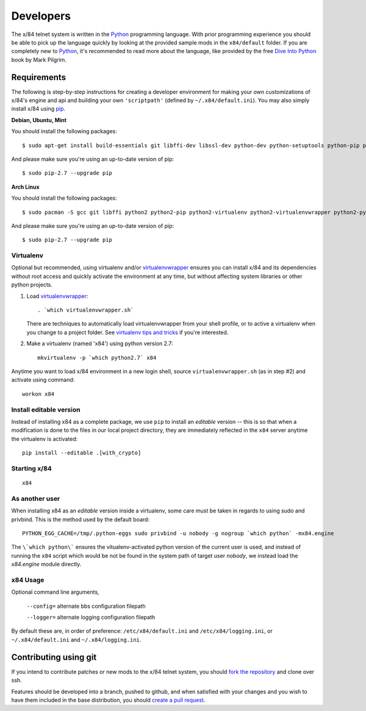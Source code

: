 ==========
Developers
==========

The x/84 telnet system is written in the Python_ programming language. With
prior programming experience you should be able to pick up the language quickly
by looking at the provided sample mods in the ``x84/default`` folder. If you
are completely new to Python_, it's recommended to read more about the
language, like provided by the free `Dive Into Python`_ book by Mark Pilgrim.

Requirements
============

The following is step-by-step instructions for creating a developer environment
for making your own customizations of x/84's engine and api and building your
own ``'scriptpath'`` (defined by ``~/.x84/default.ini``).  You may also simply
install x/84 using pip_.

**Debian, Ubuntu, Mint**

You should install the following packages::

    $ sudo apt-get install build-essentials git libffi-dev libssl-dev python-dev python-setuptools python-pip python-virtualenv virtualenvwrapper

And please make sure you're using an up-to-date version of pip::

    $ sudo pip-2.7 --upgrade pip

**Arch Linux**

You should install the following packages::

    $ sudo pacman -S gcc git libffi python2 python2-pip python2-virtualenv python2-virtualenvwrapper python2-pyopenssl

And please make sure you're using an up-to-date version of pip::

    $ sudo pip-2.7 --upgrade pip

Virtualenv
----------

Optional but recommended, using virtualenv and/or virtualenvwrapper_ ensures
you can install x/84 and its dependencies without root access and quickly
activate the environment at any time, but without affecting system libraries
or other python projects.

1. Load virtualenvwrapper_::

      . `which virtualenvwrapper.sh`

   There are techniques to automatically load virtualenvwrapper
   from your shell profile, or to active a virtualenv when
   you change to a project folder. See `virtualenv tips and tricks`_
   if you're interested.

2. Make a virtualenv (named 'x84') using python version 2.7::

      mkvirtualenv -p `which python2.7` x84

Anytime you want to load x/84 environment in a new login shell,
source ``virtualenvwrapper.sh`` (as in step #2) and activate using
command::

      workon x84

Install editable version
------------------------

Instead of installing x84 as a complete package, we use ``pip`` to install
an *editable* version -- this is so that when a modification is done to the
files in our local project directory, they are immediately reflected in the
``x84`` server anytime the virtualenv is activated::

   pip install --editable .[with_crypto]


Starting x/84
-------------

::

      x84


As another user
---------------

When installing x84 as an *editable* version inside a virtualenv, some
care must be taken in regards to using sudo and privbind.  This is the
method used by the default board::

    PYTHON_EGG_CACHE=/tmp/.python-eggs sudo privbind -u nobody -g nogroup `which python` -mx84.engine

The ``\`which python\``` ensures the vitualenv-activated python version
of the current user is used, and instead of running the ``x84`` script
which would be not be found in the system path of target user *nobody*,
we instead load the *x84.engine* module directly.


x84 Usage
---------

Optional command line arguments,

    ``--config=`` alternate bbs configuration filepath

    ``--logger=`` alternate logging configuration filepath

By default these are, in order of preference: ``/etc/x84/default.ini``
and ``/etc/x84/logging.ini``, or ``~/.x84/default.ini`` and
``~/.x84/logging.ini``.


Contributing using git
======================

If you intend to contribute patches or new mods to the x/84 telnet system, you
should `fork the repository <https://help.github.com/articles/fork-a-repo>`_
and clone over ssh.

Features should be developed into a branch, pushed to github, and when satisfied
with your changes and you wish to have them included in the base distribution,
you should
`create a pull request <https://help.github.com/articles/creating-a-pull-request>`_.

.. _git: http://git-scm.org/
.. _virtualenvwrapper: https://pypi.python.org/pypi/virtualenvwrapper
.. _`virtualenv tips and tricks`: http://virtualenvwrapper.readthedocs.org/en/latest/tips.html#automatically-run-workon-when-entering-a-directory
.. _pip: http://guide.python-distribute.org/installation.html#installing-pip
.. _Python: http://www.python.org/
.. _Dive Into Python: http://www.diveintopython.net/
